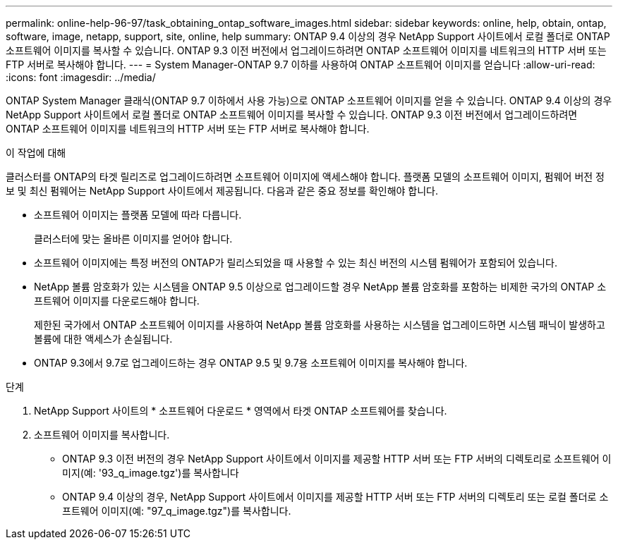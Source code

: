 ---
permalink: online-help-96-97/task_obtaining_ontap_software_images.html 
sidebar: sidebar 
keywords: online, help, obtain, ontap, software, image, netapp, support, site, online, help 
summary: ONTAP 9.4 이상의 경우 NetApp Support 사이트에서 로컬 폴더로 ONTAP 소프트웨어 이미지를 복사할 수 있습니다. ONTAP 9.3 이전 버전에서 업그레이드하려면 ONTAP 소프트웨어 이미지를 네트워크의 HTTP 서버 또는 FTP 서버로 복사해야 합니다. 
---
= System Manager-ONTAP 9.7 이하를 사용하여 ONTAP 소프트웨어 이미지를 얻습니다
:allow-uri-read: 
:icons: font
:imagesdir: ../media/


[role="lead"]
ONTAP System Manager 클래식(ONTAP 9.7 이하에서 사용 가능)으로 ONTAP 소프트웨어 이미지를 얻을 수 있습니다. ONTAP 9.4 이상의 경우 NetApp Support 사이트에서 로컬 폴더로 ONTAP 소프트웨어 이미지를 복사할 수 있습니다. ONTAP 9.3 이전 버전에서 업그레이드하려면 ONTAP 소프트웨어 이미지를 네트워크의 HTTP 서버 또는 FTP 서버로 복사해야 합니다.

.이 작업에 대해
클러스터를 ONTAP의 타겟 릴리즈로 업그레이드하려면 소프트웨어 이미지에 액세스해야 합니다. 플랫폼 모델의 소프트웨어 이미지, 펌웨어 버전 정보 및 최신 펌웨어는 NetApp Support 사이트에서 제공됩니다. 다음과 같은 중요 정보를 확인해야 합니다.

* 소프트웨어 이미지는 플랫폼 모델에 따라 다릅니다.
+
클러스터에 맞는 올바른 이미지를 얻어야 합니다.

* 소프트웨어 이미지에는 특정 버전의 ONTAP가 릴리스되었을 때 사용할 수 있는 최신 버전의 시스템 펌웨어가 포함되어 있습니다.
* NetApp 볼륨 암호화가 있는 시스템을 ONTAP 9.5 이상으로 업그레이드할 경우 NetApp 볼륨 암호화를 포함하는 비제한 국가의 ONTAP 소프트웨어 이미지를 다운로드해야 합니다.
+
제한된 국가에서 ONTAP 소프트웨어 이미지를 사용하여 NetApp 볼륨 암호화를 사용하는 시스템을 업그레이드하면 시스템 패닉이 발생하고 볼륨에 대한 액세스가 손실됩니다.

* ONTAP 9.3에서 9.7로 업그레이드하는 경우 ONTAP 9.5 및 9.7용 소프트웨어 이미지를 복사해야 합니다.


.단계
. NetApp Support 사이트의 * 소프트웨어 다운로드 * 영역에서 타겟 ONTAP 소프트웨어를 찾습니다.
. 소프트웨어 이미지를 복사합니다.
+
** ONTAP 9.3 이전 버전의 경우 NetApp Support 사이트에서 이미지를 제공할 HTTP 서버 또는 FTP 서버의 디렉토리로 소프트웨어 이미지(예: '93_q_image.tgz')를 복사합니다
** ONTAP 9.4 이상의 경우, NetApp Support 사이트에서 이미지를 제공할 HTTP 서버 또는 FTP 서버의 디렉토리 또는 로컬 폴더로 소프트웨어 이미지(예: "97_q_image.tgz")를 복사합니다.



